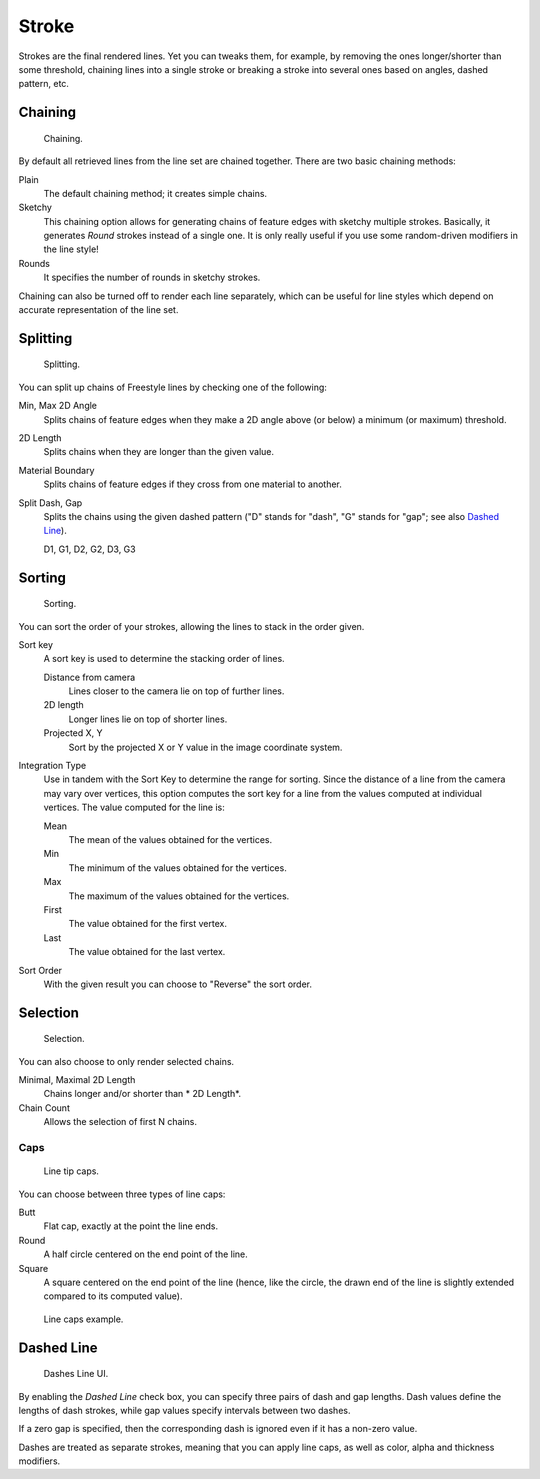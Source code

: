 
******
Stroke
******

Strokes are the final rendered lines. Yet you can tweaks them, for example,
by removing the ones longer/shorter than some threshold,
chaining lines into a single stroke or breaking a stroke into several ones based on angles,
dashed pattern, etc.


Chaining
========

.. figure:: /images/render_freestyle_line-style_stroke_chaining.png

   Chaining.

By default all retrieved lines from the line set are chained together.
There are two basic chaining methods:

Plain
   The default chaining method; it creates simple chains.

Sketchy
   This chaining option allows for generating chains of feature edges with sketchy multiple strokes.
   Basically, it generates *Round* strokes instead of a single one.
   It is only really useful if you use some random-driven modifiers in the line style!

Rounds
   It specifies the number of rounds in sketchy strokes.

Chaining can also be turned off to render each line separately,
which can be useful for line styles which depend on accurate representation of the line set.


Splitting
=========

.. figure:: /images/render_freestyle_line-style_stroke_splitting.png

   Splitting.

You can split up chains of Freestyle lines by checking one of the following:

Min, Max 2D Angle
   Splits chains of feature edges when they make a 2D angle above (or below) a minimum (or maximum) threshold.
2D Length
   Splits chains when they are longer than the given value.
Material Boundary
   Splits chains of feature edges if they cross from one material to another.

Split Dash, Gap
   Splits the chains using the given dashed pattern ("D" stands for "dash",
   "G" stands for "gap"; see also `Dashed Line`_).

   D1, G1, D2, G2, D3, G3


Sorting
=======

.. figure:: /images/render_freestyle_line-style_stroke_sorting.png

   Sorting.

You can sort the order of your strokes, allowing the lines to stack in the order given.

Sort key
   A sort key is used to determine the stacking order of lines.

   Distance from camera
      Lines closer to the camera lie on top of further lines.
   2D length
      Longer lines lie on top of shorter lines.
   Projected X, Y
      Sort by the projected X or Y value in the image coordinate system.
Integration Type
   Use in tandem with the Sort Key to determine the range for sorting.
   Since the distance of a line from the camera may vary over vertices,
   this option computes the sort key for a line from the values computed at
   individual vertices. The value computed for the line is:

   Mean
      The mean of the values obtained for the vertices.
   Min
      The minimum of the values obtained for the vertices.
   Max
      The maximum of the values obtained for the vertices.
   First
      The value obtained for the first vertex.
   Last
      The value obtained for the last vertex.
Sort Order
   With the given result you can choose to "Reverse" the sort order.


Selection
=========

.. figure:: /images/render_freestyle_line-style_stroke_selection.png

   Selection.

You can also choose to only render selected chains.

Minimal, Maximal 2D Length
   Chains longer and/or shorter than * 2D Length*. 
Chain Count
   Allows the selection of first N chains.


Caps
----

.. figure:: /images/render_freestyle_line-style_stroke_caps.png

   Line tip caps.


You can choose between three types of line caps:

Butt
   Flat cap, exactly at the point the line ends.
Round
   A half circle centered on the end point of the line.
Square
   A square centered on the end point of the line (hence, like the circle,
   the drawn end of the line is slightly extended compared to its computed value).

.. figure:: /images/render_freestyle_line-style_stroke_caps_example.png

   Line caps example.


Dashed Line
===========

.. figure:: /images/render_freestyle_line-style_stroke_dashed-line.png

   Dashes Line UI.


By enabling the *Dashed Line* check box,
you can specify three pairs of dash and gap lengths.
Dash values define the lengths of dash strokes,
while gap values specify intervals between two dashes.

If a zero gap is specified,
then the corresponding dash is ignored even if it has a non-zero value.

Dashes are treated as separate strokes, meaning that you can apply line caps,
as well as color, alpha and thickness modifiers.
